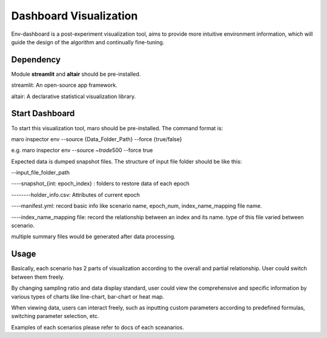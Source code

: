Dashboard Visualization
=======================

Env-dashboard is a post-experiment visualization tool, aims to provide
more intuitive environment information, which will guide the design of
the algorithm and continually fine-tuning.

Dependency
----------

Module **streamlit** and **altair** should be pre-installed.

streamlit: An open-source app framework.

altair: A declarative statistical visualization library.

Start Dashboard
---------------

To start this visualization tool, maro should be pre-installed. The
command format is:

maro inspector env --source {Data\_Folder\_Path} --force {true/false}

e.g. maro inspector env --source ~\ *trade*\ 500 --force true

Expected data is dumped snapshot files. The structure of input file
folder should be like this:

--input\_file\_folder\_path 

----snapshot\_{int: epoch\_index} : folders to
restore data of each epoch 

--------holder\_info.csv: Attributes of current
epoch 

----manifest.yml: record basic info like scenario name, epoch\_num,
index\_name\_mapping file name. 

----index\_name\_mapping file: record the
relationship between an index and its name. type of this file varied
between scenario.

multiple summary files would be generated after data processing.

Usage
-----

Basically, each scenario has 2 parts of visualization according to the
overall and partial relationship. User could switch between them freely.

By changing sampling ratio and data display standard, user could view
the comprehensive and specific information by various types of charts
like line-chart, bar-chart or heat map.

When viewing data, users can interact freely, such as inputting custom
parameters according to predefined formulas, switching parameter
selection, etc.

Examples of each scenarios please refer to docs of each sceanarios.
